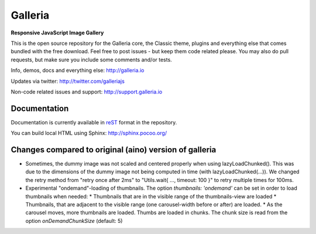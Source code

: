 ********
Galleria
********

**Responsive JavaScript Image Gallery**

This is the open source repository for the Galleria core, the Classic theme, plugins and everything else that comes bundled with the free download.
Feel free to post issues - but keep them code related please. You may also do pull requests, but make sure you include some comments and/or tests.

Info, demos, docs and everything else: http://galleria.io

Updates via twitter: http://twitter.com/galleriajs

Non-code related issues and support: http://support.galleria.io

Documentation
=============

Documentation is currently available in `reST
<http://en.wikipedia.org/wiki/ReStructuredText>`_ format in the repository.

You can build local HTML using Sphinx: http://sphinx.pocoo.org/


Changes compared to original (aino) version of galleria
=======================================================

* Sometimes, the dummy image was not scaled and centered properly when using lazyLoadChunked().
  This was due to the dimensions of the dummy image not being computed in time (with lazyLoadChunked(...)).
  We changed the retry method from "retry once after 2ms" to "Utils.wait{ ..., timeout: 100 }" to retry multiple times
  for 100ms.

* Experimental "ondemand"-loading of thumbnails. The option `thumbnails: 'ondemand'` can be set in order to load thumbnails
  when needed:
  * Thumbnails that are in the visible range of the thumbnails-view are loaded
  * Thumbnails, that are adjacent to the visible range (one carousel-width before or after) are loaded.
  * As the carousel moves, more thumbnails are loaded.
  Thumbs are loaded in chunks. The chunk size is read from the option `onDemandChunkSize` (default: 5)
